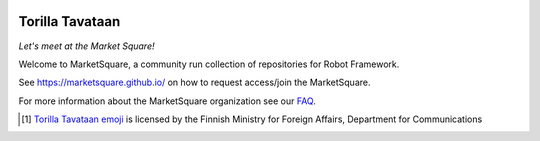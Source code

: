 .. image:: resources/images/emoji-torillatavataan.png
    :align: left
    :width: 400px
    :alt: Torilla Tavataan! Let's meet at the Market Square!

Torilla Tavataan
================
*Let's meet at the Market Square!*

Welcome to MarketSquare, a community run collection of repositories for Robot Framework.

See https://marketsquare.github.io/ on how to request access/join the MarketSquare.

For more information about the MarketSquare organization see our `FAQ <./FAQ.rst>`_.

..  [1]  `Torilla Tavataan emoji <https://finland.fi/emoji/torilla-tavataan/>`_ is licensed by the Finnish Ministry for Foreign Affairs, Department for Communications
